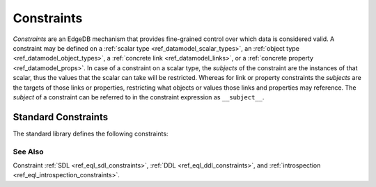 .. _ref_datamodel_constraints:

===========
Constraints
===========

*Constraints* are an EdgeDB mechanism that provides fine-grained control
over which data is considered valid.  A constraint may be defined on a
:ref:`scalar type <ref_datamodel_scalar_types>`, an
:ref:`object type <ref_datamodel_object_types>`, a
:ref:`concrete link <ref_datamodel_links>`, or a
:ref:`concrete property <ref_datamodel_props>`.  In case of a
constraint on a scalar type, the *subjects* of the constraint are
the instances of that scalar, thus the values that the scalar can
take will be restricted.  Whereas for link or property constraints
the *subjects* are the targets of those links or properties,
restricting what objects or values those links and properties may
reference.  The *subject* of a constraint can be referred to in
the constraint expression as ``__subject__``.

Standard Constraints
====================

The standard library defines the following constraints:

.. eql:constraint:: std::one_of(VARIADIC members: anytype)

    Specifies the list of allowed values directly.

    Example:

    .. code-block:: sdl

        scalar type Status extending str {
            constraint one_of ('Open', 'Closed', 'Merged');
        }

.. eql:constraint:: std::expression on (expr)

    Arbitrary constraint expression.

    Example of using an ``expression`` constraint to create a custom
    scalar:

    .. code-block:: sdl

        scalar type starts_with_a extending str {
            constraint expression on (__subject__[0] = 'A');
        }

    Example of using an ``expression`` constraint based on a couple of
    object properties to restrict maximum magnitude for a vector:

    .. code-block:: sdl

        type Vector {
            required property x -> float64;
            required property y -> float64;
            constraint expression on (
                __subject__.x^2 + __subject__.y^2 < 25
            );
        }

.. eql:constraint:: std::max_value(max: anytype)

    Specifies the maximum value for the subject.

    Example:

    .. code-block:: sdl

        scalar type max_100 extending int64 {
            constraint max_value(100);
        }

.. eql:constraint:: std::max_ex_value(max: anytype)

    Specifies the maximum value (as an open interval) for the subject.

    Example:

    .. code-block:: sdl

        scalar type maxex_100 extending int64 {
            constraint max_ex_value(100);
        }

.. eql:constraint:: std::max_len_value(max: int64)

    Specifies the maximum length of subject string representation.

    Example:

    .. code-block:: sdl

        scalar type Username extending str {
            constraint max_len_value(30);
        }

.. eql:constraint:: std::min_value(min: anytype)

    Specifies the minimum value for the subject.

    Example:

    .. code-block:: sdl

        scalar type non_negative extending int64 {
            constraint min_value(0);
        }

.. eql:constraint:: std::min_ex_value(min: anytype)

    Specifies the minimum value (as an open interval) for the subject.

    Example:

    .. code-block:: sdl

        scalar type positive_float extending float64 {
            constraint min_ex_value(0);
        }

.. eql:constraint:: std::min_len_value(min: int64)

    Specifies the minimum length of subject string representation.

    Example:

    .. code-block:: sdl

        scalar type four_decimal_places extending int64 {
            constraint min_len_value(4);
        }

.. eql:constraint:: std::regexp(pattern: str)

    :index: regex regexp regular

    Specifies that the string representation of the subject must match a
    regexp.

    Example:

    .. code-block:: sdl

        scalar type LettersOnly extending str {
            constraint regexp(r'[A-Za-z]*');
        }

    See :ref:`here <string_regexp>` for more details on regexp patterns.

.. eql:constraint:: std::exclusive

    Specifies that the link or property value must be exclusive (unique).

    When applied to a ``multi`` link or property, the exclusivity constraint
    guarantees that for every object, the set of values held by a link or
    property does not intersect with any other such set in any other object
    of this type.

    This constraint is only valid for concrete links and properties.
    Scalar type definitions cannot include this constraint.

    Example:

    .. code-block:: sdl

        type User {
            # Make sure user names are unique.
            required property name -> str {
                constraint exclusive;
            }

            # Make sure none of the "owned" items belong
            # to any other user.
            multi link owns -> Item {
                constraint exclusive;
            }
        }

    .. note::

        This constraint also has an additional effect of creating an
        implicit :ref:`index <ref_datamodel_indexes>` on the link or
        property. This means that in the above example there's no need to
        add explicit indexes for the ``name`` property.


See Also
--------

Constraint
:ref:`SDL <ref_eql_sdl_constraints>`,
:ref:`DDL <ref_eql_ddl_constraints>`,
and :ref:`introspection <ref_eql_introspection_constraints>`.
